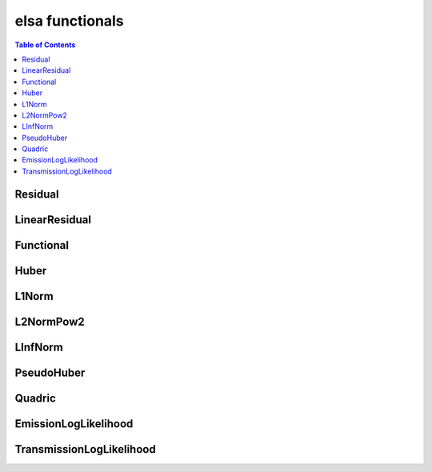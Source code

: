 ****************
elsa functionals
****************

.. contents:: Table of Contents


Residual
========

.. doxygenclass:: elsa::Residual

LinearResidual
==============

.. doxygenclass:: elsa::LinearResidual

Functional
==========

.. doxygenclass:: elsa::Functional

Huber
=====

.. doxygenclass:: elsa::Huber

L1Norm
======

.. doxygenclass:: elsa::L1Norm

L2NormPow2
==========

.. doxygenclass:: elsa::L2NormPow2

LInfNorm
========

.. doxygenclass:: elsa::LInfNorm

PseudoHuber
===========

.. doxygenclass:: elsa::PseudoHuber

Quadric
=======

.. doxygenclass:: elsa::Quadric


EmissionLogLikelihood
=====================

.. doxygenclass:: elsa::EmissionLogLikelihood

TransmissionLogLikelihood
=========================

.. doxygenclass:: elsa::TransmissionLogLikelihood
